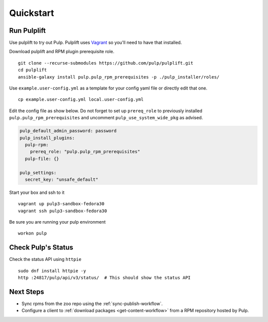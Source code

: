 Quickstart
==========

Run Pulplift
------------

Use pulplift to try out Pulp. Pulplift uses `Vagrant <https://www.vagrantup.com/docs/installation/>`_ so you'll need to have that installed.

Download pulplift and RPM plugin prerequisite role.

::

    git clone --recurse-submodules https://github.com/pulp/pulplift.git
    cd pulplift
    ansible-galaxy install pulp.pulp_rpm_prerequisites -p ./pulp_installer/roles/


Use ``example.user-config.yml`` as a template for your config yaml file or directly edit that one.

::

    cp example.user-config.yml local.user-config.yml

Edit the config file as show below.
Do not forget to set up ``prereq_role`` to previously installed ``pulp.pulp_rpm_prerequisites`` and uncomment
``pulp_use_system_wide_pkg`` as advised.

.. code-block:: yaml

    pulp_default_admin_password: password
    pulp_install_plugins:
      pulp-rpm:
        prereq_role: "pulp.pulp_rpm_prerequisites"
      pulp-file: {}

    pulp_settings:
      secret_key: "unsafe_default"


Start your box and ssh to it

::

    vagrant up pulp3-sandbox-fedora30
    vagrant ssh pulp3-sandbox-fedora30


Be sure you are running your pulp environment

::

    workon pulp


Check Pulp's Status
-------------------

Check the status API using ``httpie``

::

    sudo dnf install httpie -y
    http :24817/pulp/api/v3/status/  # This should show the status API


Next Steps
----------

* Sync rpms from the zoo repo using the :ref:`sync-publish-workflow`.
* Configure a client to :ref:`download packages <get-content-workflow>` from a RPM repository hosted
  by Pulp.
